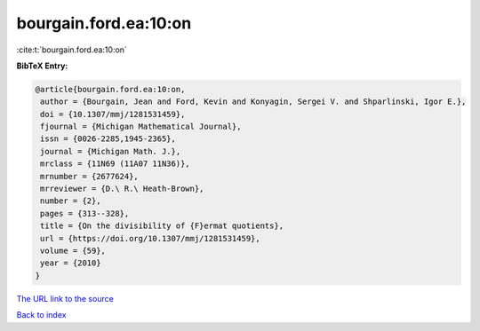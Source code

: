 bourgain.ford.ea:10:on
======================

:cite:t:`bourgain.ford.ea:10:on`

**BibTeX Entry:**

.. code-block:: bibtex

   @article{bourgain.ford.ea:10:on,
    author = {Bourgain, Jean and Ford, Kevin and Konyagin, Sergei V. and Shparlinski, Igor E.},
    doi = {10.1307/mmj/1281531459},
    fjournal = {Michigan Mathematical Journal},
    issn = {0026-2285,1945-2365},
    journal = {Michigan Math. J.},
    mrclass = {11N69 (11A07 11N36)},
    mrnumber = {2677624},
    mrreviewer = {D.\ R.\ Heath-Brown},
    number = {2},
    pages = {313--328},
    title = {On the divisibility of {F}ermat quotients},
    url = {https://doi.org/10.1307/mmj/1281531459},
    volume = {59},
    year = {2010}
   }
`The URL link to the source <ttps://doi.org/10.1307/mmj/1281531459}>`_


`Back to index <../By-Cite-Keys.html>`_
